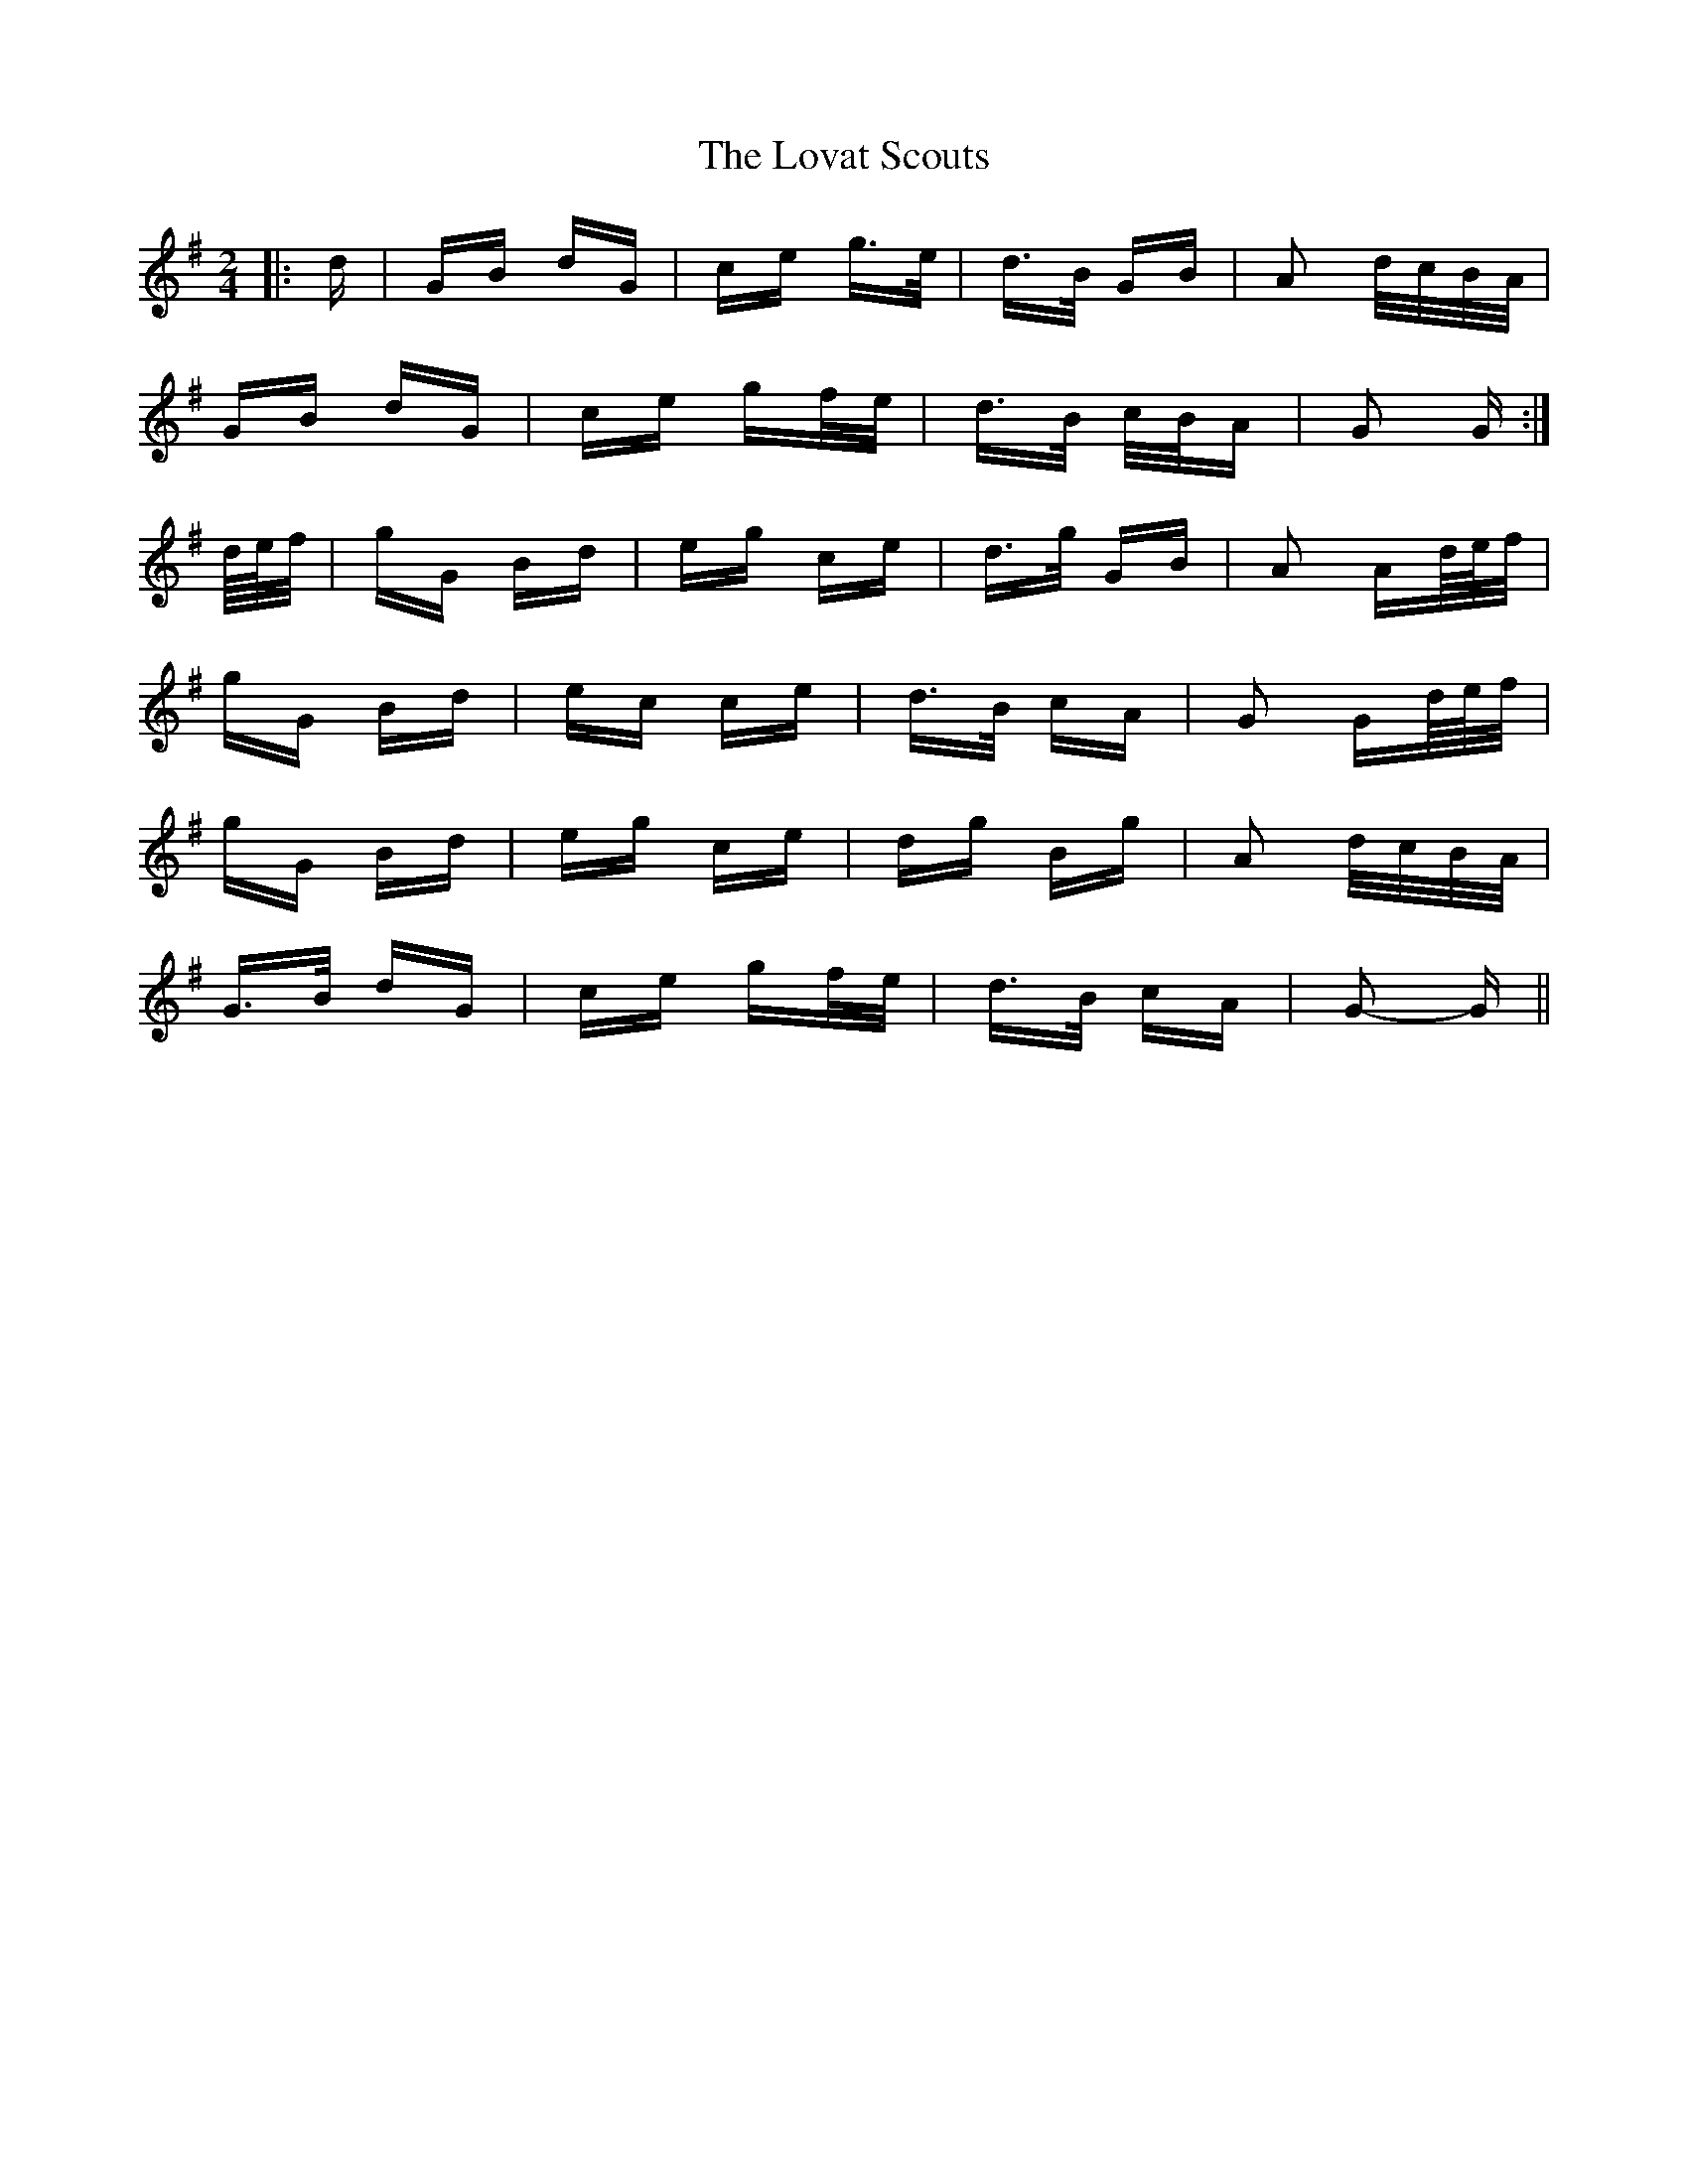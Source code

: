 X: 24363
T: Lovat Scouts, The
R: polka
M: 2/4
K: Gmajor
|:d|GB dG|ce g>e|d>B GB|A2 d/c/B/A/|
GB dG|ce gf/e/|d>B c/B/A|G2 G:|
d/4e/4f/|gG Bd|eg ce|d>g GB|A2 Ad/4e/4f/|
gG Bd|ec ce|d>B cA|G2 Gd/4e/4f/|
gG Bd|eg ce|dg Bg|A2 d/c/B/A/|
G>B dG|ce gf/e/|d>B cA|G2- G||

